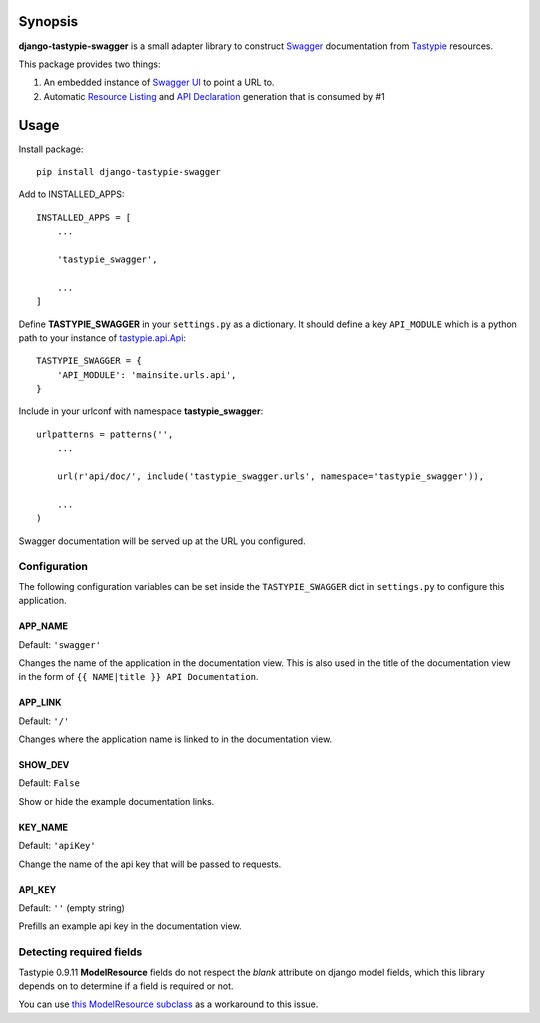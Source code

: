 Synopsis
========

**django-tastypie-swagger** is a small adapter library to construct Swagger_ documentation from Tastypie_ resources.

This package provides two things:

1. An embedded instance of `Swagger UI`_ to point a URL to.
2. Automatic `Resource Listing`_ and `API Declaration`_ generation that is consumed by #1


Usage
=====

Install package::

    pip install django-tastypie-swagger

Add to INSTALLED_APPS::

    INSTALLED_APPS = [
        ...

        'tastypie_swagger',

        ...
    ]

Define **TASTYPIE_SWAGGER** in your ``settings.py`` as a dictionary.  It should
define a key ``API_MODULE`` which is a python path to your instance of
tastypie.api.Api_::

    TASTYPIE_SWAGGER = {
        'API_MODULE': 'mainsite.urls.api',
    }

Include in your urlconf with namespace **tastypie_swagger**::

    urlpatterns = patterns('',
        ...

        url(r'api/doc/', include('tastypie_swagger.urls', namespace='tastypie_swagger')),

        ...
    )


Swagger documentation will be served up at the URL you configured.

Configuration
-------------------------

The following configuration variables can be set inside the ``TASTYPIE_SWAGGER``
dict in ``settings.py`` to configure this application.

APP_NAME
~~~~~~~~~~~~~~~~~~~~~~~~~

Default: ``'swagger'``

Changes the name of the application in the documentation view. This is also used in the title of the documentation view in the form of ``{{ NAME|title }} API Documentation``.

APP_LINK
~~~~~~~~~~~~~~~~~~~~~~~~~

Default: ``'/'``

Changes where the application name is linked to in the documentation view.

SHOW_DEV
~~~~~~~~~~~~~~~~~~~~~~~~~

Default: ``False``

Show or hide the example documentation links.

KEY_NAME
~~~~~~~~~~~~~~~~~~~~~~~~~

Default: ``'apiKey'``

Change the name of the api key that will be passed to requests.

API_KEY
~~~~~~~~~~~~~~~~~~~~~~~~

Default: ``''`` (empty string)

Prefills an example api key in the documentation view.

Detecting required fields
-------------------------

Tastypie 0.9.11 **ModelResource** fields do not respect the *blank* attribute on django model fields, which this library depends on to determine if a field is required or not.

You can use `this ModelResource subclass <https://gist.github.com/4041352>`_ as a workaround to this issue.





.. _Swagger: http://swagger.wordnik.com/
.. _Tastypie: https://django-tastypie.readthedocs.org
.. _Resource Listing: https://github.com/wordnik/swagger-core/wiki/Resource-Listing
.. _API Declaration: https://github.com/wordnik/swagger-core/wiki/API-Declaration
.. _Swagger UI: https://github.com/wordnik/swagger-ui
.. _tastypie.api.Api: https://django-tastypie.readthedocs.org/en/latest/api.html
